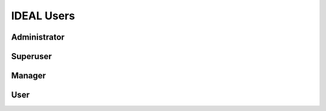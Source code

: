 IDEAL Users
============

Administrator
**************

Superuser
**********

Manager
********

User
*****
